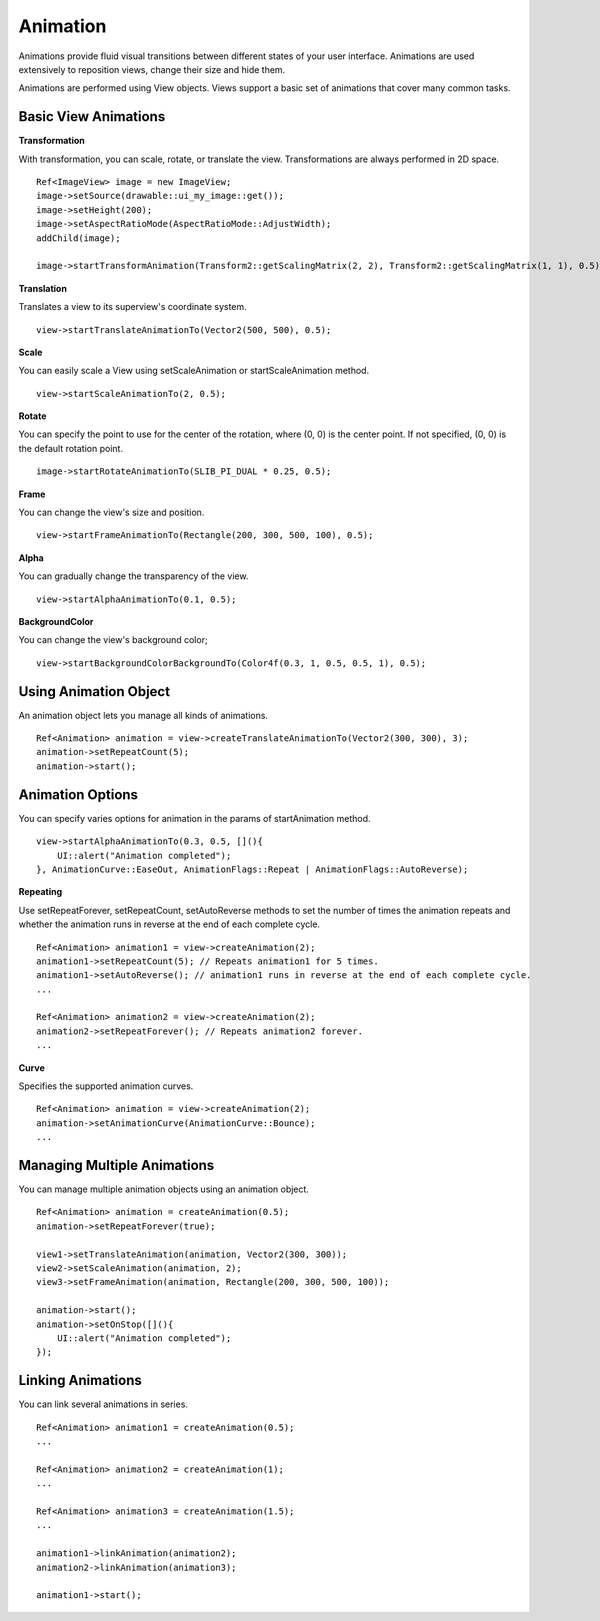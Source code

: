 
======================
Animation
======================

Animations provide fluid visual transitions between different states of your user interface. Animations are used extensively to reposition views, change their size and hide them. 

Animations are performed using View objects. Views support a basic set of animations that cover many common tasks.

Basic View Animations
----------------------

**Transformation**

With transformation, you can scale, rotate, or translate the view. Transformations are always performed in 2D space.

::
   
   Ref<ImageView> image = new ImageView;
   image->setSource(drawable::ui_my_image::get());
   image->setHeight(200);
   image->setAspectRatioMode(AspectRatioMode::AdjustWidth);
   addChild(image);

   image->startTransformAnimation(Transform2::getScalingMatrix(2, 2), Transform2::getScalingMatrix(1, 1), 0.5);

**Translation**

Translates a view to its superview's coordinate system.

::

   view->startTranslateAnimationTo(Vector2(500, 500), 0.5);

**Scale**

You can easily scale a View using setScaleAnimation or startScaleAnimation method.

::
   
   view->startScaleAnimationTo(2, 0.5);

**Rotate**

You can specify the point to use for the center of the rotation, where (0, 0) is the center point. 
If not specified, (0, 0) is the default rotation point.

::

   image->startRotateAnimationTo(SLIB_PI_DUAL * 0.25, 0.5);

**Frame**

You can change the view's size and position.

::

   view->startFrameAnimationTo(Rectangle(200, 300, 500, 100), 0.5);

**Alpha**

You can gradually change the transparency of the view.

::

   view->startAlphaAnimationTo(0.1, 0.5);

**BackgroundColor**

You can change the view's background color;

::

   view->startBackgroundColorBackgroundTo(Color4f(0.3, 1, 0.5, 0.5, 1), 0.5);

Using Animation Object
------------------------

An animation object lets you manage all kinds of animations.

::

   Ref<Animation> animation = view->createTranslateAnimationTo(Vector2(300, 300), 3);
   animation->setRepeatCount(5);
   animation->start();

Animation Options
------------------

You can specify varies options for animation in the params of startAnimation method.

::

   view->startAlphaAnimationTo(0.3, 0.5, [](){
       UI::alert("Animation completed");
   }, AnimationCurve::EaseOut, AnimationFlags::Repeat | AnimationFlags::AutoReverse);

**Repeating**

Use setRepeatForever, setRepeatCount, setAutoReverse methods to set the number of times the animation repeats and whether the animation runs in reverse at the end of each complete cycle.

::

   Ref<Animation> animation1 = view->createAnimation(2);
   animation1->setRepeatCount(5); // Repeats animation1 for 5 times.
   animation1->setAutoReverse(); // animation1 runs in reverse at the end of each complete cycle.
   ...

   Ref<Animation> animation2 = view->createAnimation(2);
   animation2->setRepeatForever(); // Repeats animation2 forever.
   ...

**Curve**

Specifies the supported animation curves.

::

   Ref<Animation> animation = view->createAnimation(2);
   animation->setAnimationCurve(AnimationCurve::Bounce);
   ...
   
Managing Multiple Animations
-----------------------------

You can manage multiple animation objects using an animation object.

::

   Ref<Animation> animation = createAnimation(0.5);
   animation->setRepeatForever(true);

   view1->setTranslateAnimation(animation, Vector2(300, 300));
   view2->setScaleAnimation(animation, 2);
   view3->setFrameAnimation(animation, Rectangle(200, 300, 500, 100));

   animation->start();
   animation->setOnStop([](){
       UI::alert("Animation completed");
   });

Linking Animations
-------------------

You can link several animations in series.

::

   Ref<Animation> animation1 = createAnimation(0.5);
   ...

   Ref<Animation> animation2 = createAnimation(1);
   ...

   Ref<Animation> animation3 = createAnimation(1.5);
   ...

   animation1->linkAnimation(animation2);
   animation2->linkAnimation(animation3);

   animation1->start();